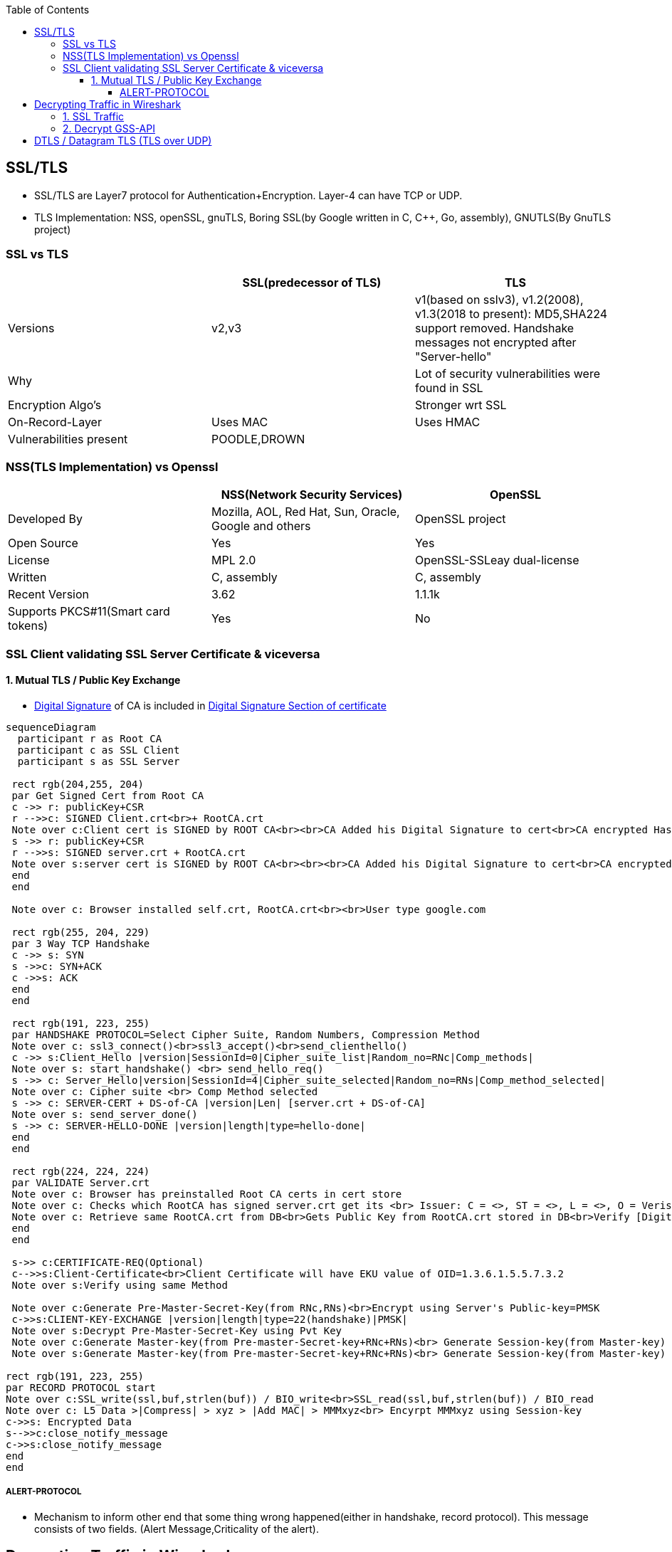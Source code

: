 :toc:
:toclevels: 6

== SSL/TLS
* SSL/TLS are Layer7 protocol for Authentication+Encryption. Layer-4 can have TCP or UDP.
* TLS Implementation: NSS, openSSL, gnuTLS, Boring SSL(by Google written in C, C++, Go, assembly), GNUTLS(By GnuTLS project)

=== SSL vs TLS
|===
||SSL(predecessor of TLS)|TLS

|Versions|v2,v3|v1(based on sslv3), v1.2(2008), v1.3(2018 to present): MD5,SHA224 support removed. Handshake messages not encrypted after "Server-hello"
|Why||Lot of security vulnerabilities were found in SSL
|Encryption Algo's||Stronger wrt SSL
|On-Record-Layer|Uses MAC|Uses HMAC
|Vulnerabilities present|POODLE,DROWN|
|===

=== NSS(TLS Implementation) vs Openssl
|===
||NSS(Network Security Services)|OpenSSL

|Developed By|Mozilla, AOL, Red Hat, Sun, Oracle, Google and others|OpenSSL project
|Open Source|Yes|Yes
|License|MPL 2.0|OpenSSL-SSLeay dual-license
|Written|C, assembly|C, assembly
|Recent Version|3.62|1.1.1k
|Supports PKCS#11(Smart card tokens)|Yes|No
|===

=== SSL Client validating SSL Server Certificate & viceversa
==== 1. Mutual TLS / Public Key Exchange
* link:/Networking/OSI-Layers/Layer-3/Security/Integrity/Digital_Signature.adoc[Digital Signature] of CA is included in link:/Networking/OSI-Layers/Layer-7/Protocols/Encryption_Authentication/Certificates.adoc[Digital Signature Section of certificate]
```mermaid
sequenceDiagram
  participant r as Root CA
  participant c as SSL Client
  participant s as SSL Server
 
 rect rgb(204,255, 204)
 par Get Signed Cert from Root CA
 c ->> r: publicKey+CSR
 r -->>c: SIGNED Client.crt<br>+ RootCA.crt
 Note over c:Client cert is SIGNED by ROOT CA<br><br>CA Added his Digital Signature to cert<br>CA encrypted Hash of cert with its PVt key
 s ->> r: publicKey+CSR
 r -->>s: SIGNED server.crt + RootCA.crt
 Note over s:server cert is SIGNED by ROOT CA<br><br><br>CA Added his Digital Signature to cert<br>CA encrypted Hash of cert with its PVt key
 end
 end

 Note over c: Browser installed self.crt, RootCA.crt<br><br>User type google.com

 rect rgb(255, 204, 229)
 par 3 Way TCP Handshake
 c ->> s: SYN
 s ->>c: SYN+ACK
 c ->>s: ACK
 end
 end

 rect rgb(191, 223, 255)
 par HANDSHAKE PROTOCOL=Select Cipher Suite, Random Numbers, Compression Method
 Note over c: ssl3_connect()<br>ssl3_accept()<br>send_clienthello()
 c ->> s:Client_Hello |version|SessionId=0|Cipher_suite_list|Random_no=RNc|Comp_methods|
 Note over s: start_handshake() <br> send_hello_req()
 s ->> c: Server_Hello|version|SessionId=4|Cipher_suite_selected|Random_no=RNs|Comp_method_selected|
 Note over c: Cipher suite <br> Comp Method selected
 s ->> c: SERVER-CERT + DS-of-CA |version|Len| [server.crt + DS-of-CA]
 Note over s: send_server_done()
 s ->> c: SERVER-HELLO-DONE |version|length|type=hello-done|
 end
 end

 rect rgb(224, 224, 224)
 par VALIDATE Server.crt
 Note over c: Browser has preinstalled Root CA certs in cert store
 Note over c: Checks which RootCA has signed server.crt get its <br> Issuer: C = <>, ST = <>, L = <>, O = Verisign, OU = <>, CN = <>, emailAddress = <>
 Note over c: Retrieve same RootCA.crt from DB<br>Gets Public Key from RootCA.crt stored in DB<br>Verify [Digital Signature] present on server.crt<br><br>Decrypt DS of received server.crt using Public key of CA=Hash<br>server.crt > [sha256] > Hash<br>if Hash Match. Good
 end
 end
 
 s->> c:CERTIFICATE-REQ(Optional)
 c-->>s:Client-Certificate<br>Client Certificate will have EKU value of OID=1.3.6.1.5.5.7.3.2
 Note over s:Verify using same Method

 Note over c:Generate Pre-Master-Secret-Key(from RNc,RNs)<br>Encrypt using Server's Public-key=PMSK
 c->>s:CLIENT-KEY-EXCHANGE |version|length|type=22(handshake)|PMSK|
 Note over s:Decrypt Pre-Master-Secret-Key using Pvt Key
 Note over c:Generate Master-key(from Pre-master-Secret-key+RNc+RNs)<br> Generate Session-key(from Master-key)
 Note over s:Generate Master-key(from Pre-master-Secret-key+RNc+RNs)<br> Generate Session-key(from Master-key)

rect rgb(191, 223, 255)
par RECORD PROTOCOL start
Note over c:SSL_write(ssl,buf,strlen(buf)) / BIO_write<br>SSL_read(ssl,buf,strlen(buf)) / BIO_read
Note over c: L5 Data >|Compress| > xyz > |Add MAC| > MMMxyz<br> Encyrpt MMMxyz using Session-key
c->>s: Encrypted Data
s-->>c:close_notify_message
c->>s:close_notify_message
end
end
```

===== ALERT-PROTOCOL
* Mechanism to inform other end that some thing wrong happened(either in handshake, record protocol). This message consists of two fields. (Alert Message,Criticality of the alert).

== Decrypting Traffic in Wireshark
=== link:https://techzone.cisco.com/t5/Troubleshooting-and-Tools/How-to-Decrypt-SSL-traffic-using-Wireshark/ta-p/355403[1. SSL Traffic]
* Get a. Server's: RSA pvt key,  b. Clients's: Pre-master-secret for each session
* Enter the key in: Wireshark Menu -> Edit -> Prefrences -> Protocol -> ssl -> RSA Key List

=== link:https://wiki.wireshark.org/Kerberos[2. Decrypt GSS-API]
* 1. Get keytab for Administrator user from AD
```c
//Generate keytab
PS C:\Users\Administrator> ktpass /princ Administrator@test.com /pass Password /crypto RC4-HMAC-NT /ptype KRB5_NT_PRINCIPAL /out test.keytab

//Check keytab is valid
PS C:\Users\Administrator> klist
```
* 2. wireshark > Edit > Preferences > Protocols > Krb5 > Place keytab > Ok
* 3. Encypted GSS-API payload will appear decrypted now.

== DTLS / Datagram TLS (TLS over UDP)
* DTLS is port of TLS over UDP.
* Why UDP?
  - Less Delay(Good Choice for Audio/Video)
  - No retransmissions (for lost packets)
  - No Connection Setup (Handshakes)
  - For Multicast, UDP is used
  - If TCP is used sender has to take care of Each recipient's receiving rate
  - Packet Header of UDP(8bytes) is much smaller than TCP(20 bytes)
WHICH PACKET IS DELIVERED RELIABLY IN DTLS?
